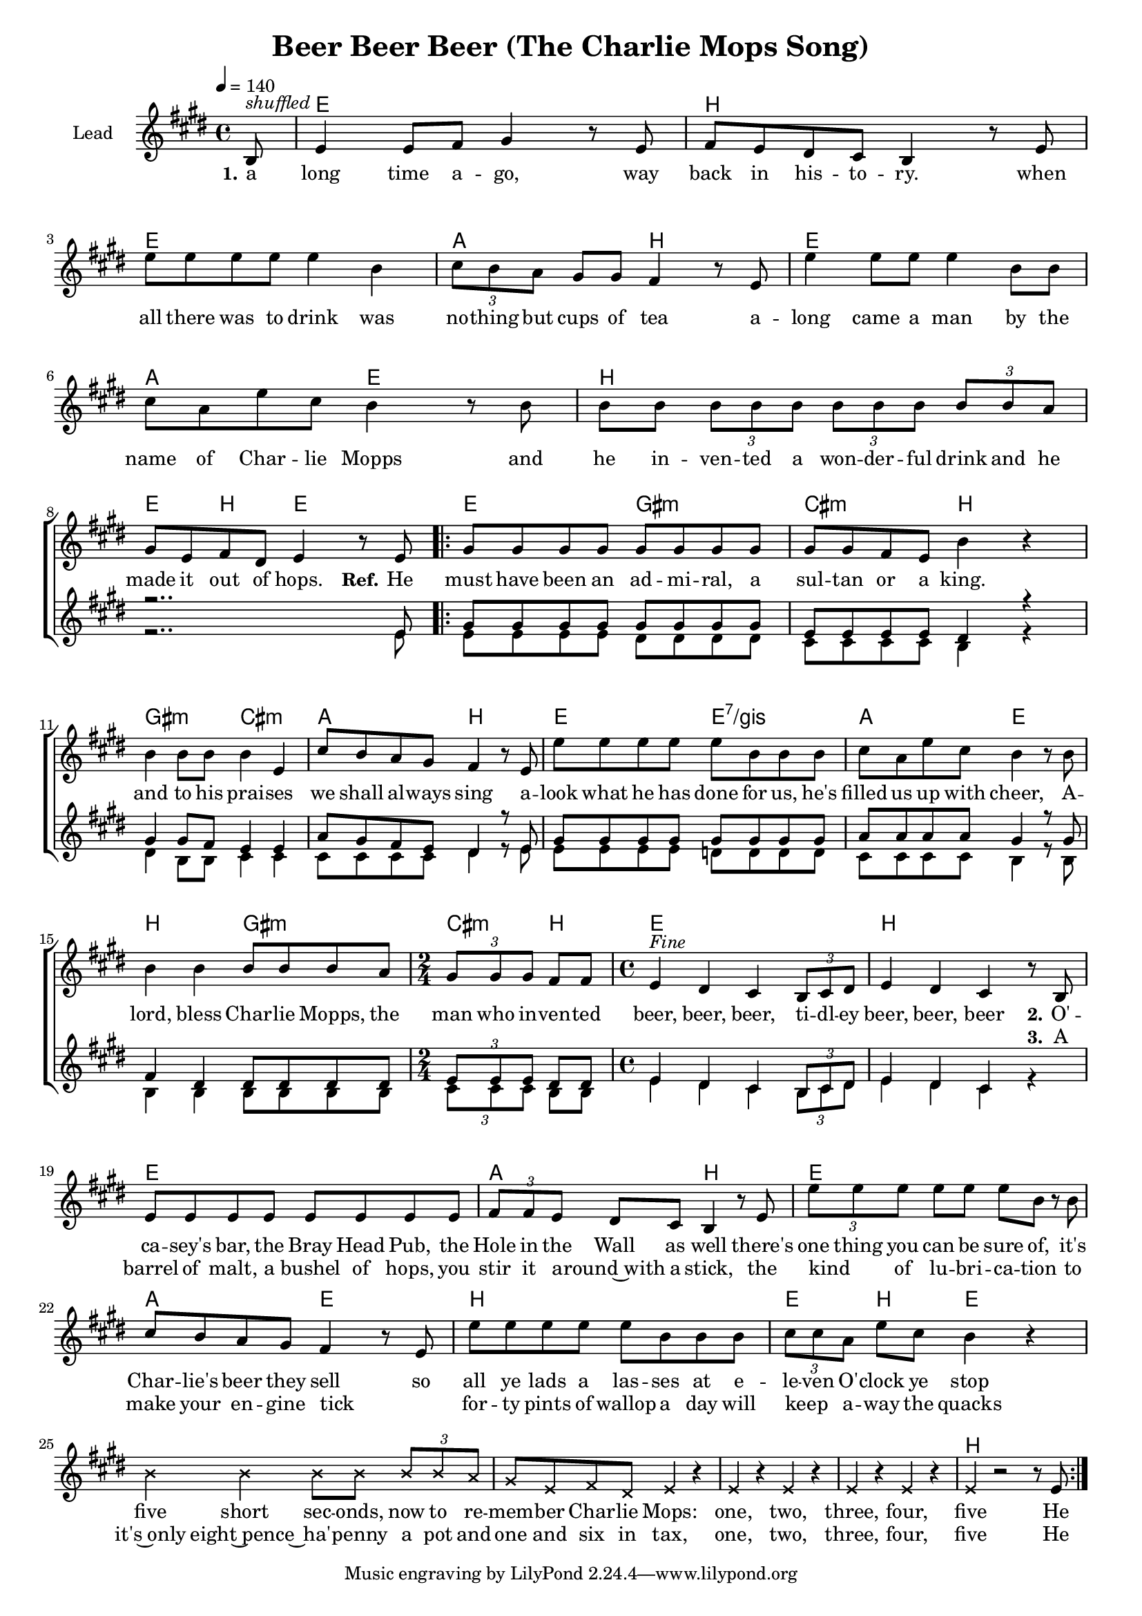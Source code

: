 \version "2.18.0"

\header {
  title = "Beer Beer Beer (The Charlie Mops Song)"
}

global = {
  \key d \major
  \time 4/4
  \tempo 4=140
  \partial 8
}

chordNames = \chordmode {
  \global
  \germanChords
  s8

  d1 a d g2 a2
  d1 g2 d
  a1 d4 a d2

  d2 fis:m b:m a
  fis:m b:m g a
  d d:7/fis g2 d
  a fis:m b4:m a

  d1 a d g2 a2
  d1 g2 d
  a1 d4 a d2
  s1*4 a1
}

lead = \relative c' {
  \global
  a8^\markup { \italic shuffled }

  d4 d8 e fis4 r8 d
  e d cis b a4 r8 d
  d' d d d d4 a
  \tuplet 3/2 4 { b8 a g } fis8 fis e4 r8 d

  d'4 d8 d d4 a8 a
  b g d' b a4 r8 a
  a a \tuplet 3/2 4 { a a a  a a a  a a g }
  \break
  fis8 d e cis d4 r8 d

  \repeat volta 2 {

  fis8 fis fis fis fis fis fis fis
  fis fis e d a'4 r
  a4 a8 a a4 d,
  b'8 a g fis e4 r8 d
  
  d' d d d d a a a
  b g d' b a4 r8 a
  a4 a a8 a a g
  \time 2/4
  \tuplet 3/2 { fis fis fis } e e
  \time 4/4

  d4^\markup{ \italic Fine } cis b \tuplet 3/2 { a8 b cis }
  d4 cis b r8 a
  \break

  d8 d d d d d d d
  \tuplet 3/2 { e e d } cis b a4 r8 d
  \tuplet 3/2 { d' d d } d d d a r a
  b a g fis e4 r8 d

  d' d d d d a a a
  \tuplet 3/2 { b b g } d' b a4 r
  \override NoteHead #'style = #'cross
  a4 a a8 a \tuplet 3/2 { a a g }
  fis d e cis d4 r
  d r d r
  d r d r
  d r2 r8
  \revert NoteHead #'style
  d
  }

}

backingOne = \relative c' {
  \global
  r8
  R1*7 r2.. d8

  fis fis fis fis fis fis fis fis
  d d d d cis4 r
  fis4 fis8 e d4 d
  g8 fis e d cis4 r8 d

  fis8 fis fis fis fis fis fis fis
  g g g g fis4 r8 fis
  e4 cis cis8 cis cis cis
  \tuplet 3/2 { d d d } cis8 cis
  d4 cis b \tuplet 3/2 { a8 b cis }
  d4 cis b s4
 
}

backingTwo = \relative c' {
  \global
  r8
  R1*7 r2.. d8

  d8 d d d cis cis cis cis
  b b b b a4 r
  cis4 a8 a b4 b
  b8 b b b cis4 r8 d

  d d d d c c c c
  b b b b a4 r8 a
  a4 a a8 a a a
  \tuplet 3/2 { b b b } a8 a
  
  d4 cis b \tuplet 3/2 { a8 b cis }
  d4 cis b r4
 
}

verseOne = \lyricmode {
  \set stanza = "1."
  a long time a -- go, way back in his -- to -- ry.
  when all there was to drink was no -- thing but cups of tea
  a -- long came a man by the name of Char -- lie Mopps
  and he in -- ven -- ted a won -- der -- ful drink and he made it out of hops.
  
  \set stanza = "Ref."
  He must have been an ad -- mi -- ral, a sul -- tan or a king.
  and to his prai -- ses we shall al -- ways sing
  a -- look what he has done for us, he's filled us up with cheer,
  A -- lord, bless Char -- lie Mopps, the man who in -- ven -- ted   

  beer, beer, beer, ti -- dl -- ey beer, beer, beer

  \set stanza = "2."
  O'  -- ca -- sey's  bar, the Bray Head Pub, the Hole in the Wall as well
  there's one thing you can be sure of, it's Char -- lie's beer they sell
  so all ye lads a las -- ses at e -- le -- ven O' -- clock ye stop
   five short sec -- onds,  now to re -- mem -- ber Char -- lie Mops:
  one, two, three, four, five
  He
}

verseTwo = \lyricmode {
  \set stanza = "2."
}

verseThree = \lyricmode {
  _ _ _ _ _ _ _ _ _ _ _ _ _ _ _ _ _ _ _ _ _ _ _
  _ _ _ _ _ _ _ _ _ _ _ _ _ _ _ _ _ _ _ _ _ _ _
  _ _ _ _ _ _ _ _ _ _ _ _ _ _ _ _ _ _ _ _ _ _ _
  _ _ _ _ _ _ _ _ _ _ _ _ _ _ _ _ _ _ _ _ _ _ _
  _ _ _ _ _ _ _ _ _ _ _ _ _ _ _ _ _ _ _ _
  \set stanza = "3."
  A barrel of malt, a bushel of hops, you stir it a -- round~with a stick,
  the kind _ of lu -- bri -- ca -- tion to make your en -- gine tick
  _ for -- ty pints of wallop a day will keep _ a -- way the quacks
  it's~only eight~pence~ ha' -- penny  a pot and one and six in tax, one, two, three, four, five
  He
  
}

verseFour = \lyricmode {
  \set stanza = "4."
  
}

chordsPart = \new ChordNames \transpose d e \chordNames

choirPart = \new ChoirStaff <<
  \new Staff \with {
    instrumentName = \markup \center-column { "Lead" }
  } <<
    \new Voice = "lead" { \transpose d e \lead }
  >>
  \new Lyrics \with {
    \override VerticalAxisGroup #'staff-affinity = #CENTER
  } \lyricsto "lead" \verseOne
  \new Lyrics \with {
    \override VerticalAxisGroup #'staff-affinity = #CENTER
  } \lyricsto "lead" \verseTwo
  \new Lyrics \with {
    \override VerticalAxisGroup #'staff-affinity = #CENTER
  } \lyricsto "lead" \verseThree
  \new Lyrics \with {
    \override VerticalAxisGroup #'staff-affinity = #CENTER
  } \lyricsto "lead" \verseFour
  \new Staff \with {
    instrumentName = \markup \center-column { "Backing 1" "Backing 2" }
  } <<
    \new Voice = "backingOne" { \voiceOne \transpose d e \backingOne }
    \new Voice = "backingTwo" { \voiceTwo \transpose d e \backingTwo }
  >>
>>

\score {
  <<
    \chordsPart
    \choirPart
  >>
  \layout {
    \context {
      \Staff \RemoveEmptyStaves
      \override VerticalAxisGroup #'remove-first = ##t
    }
  }
  \midi {
  }
}

#(set-global-staff-size 17)

\paper {
  page-count = #1
  ragged-last-bottom = ##f
  ragged-bottom = ##f
}
